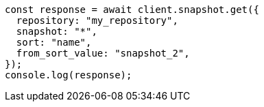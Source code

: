 // This file is autogenerated, DO NOT EDIT
// Use `node scripts/generate-docs-examples.js` to generate the docs examples

[source, js]
----
const response = await client.snapshot.get({
  repository: "my_repository",
  snapshot: "*",
  sort: "name",
  from_sort_value: "snapshot_2",
});
console.log(response);
----
